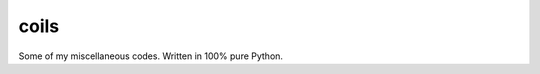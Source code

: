 coils
=====

.. image:: https://api.travis-ci.org/vmlaker/coils.png
  :alt: Build Result Image
  :target: https://travis-ci.org/vmlaker/coils

Some of my miscellaneous codes. Written in 100% pure Python.
